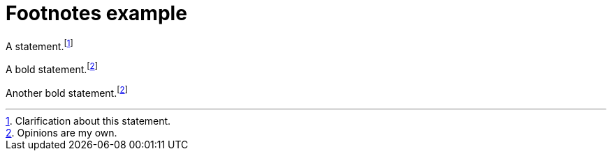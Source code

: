 = Footnotes example
:hardbreaks:

A statement.footnote:[Clarification about this statement.]

A bold statement.footnoteref:[disclaimer,Opinions are my own.]

Another bold statement.footnoteref:[disclaimer]